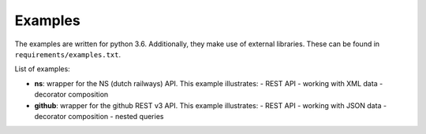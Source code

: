 Examples
========

The examples are written for python 3.6.
Additionally, they make use of external libraries.
These can be found in ``requirements/examples.txt``.

List of examples:

* **ns**: wrapper for the NS (dutch railways) API. This example illustrates:
  - REST API
  - working with XML data
  - decorator composition
* **github**: wrapper for the github REST v3 API. This example illustrates:
  - REST API
  - working with JSON data
  - decorator composition
  - nested queries
